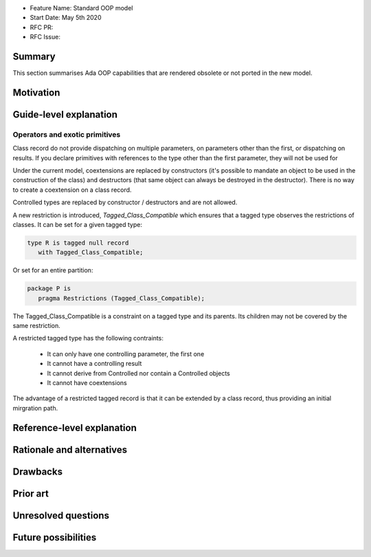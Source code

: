 - Feature Name: Standard OOP model
- Start Date: May 5th 2020
- RFC PR:
- RFC Issue:

Summary
=======

This section summarises Ada OOP capabilities that are rendered obsolete or not
ported in the new model.

Motivation
==========

Guide-level explanation
=======================

Operators and exotic primitives
-------------------------------

Class record do not provide dispatching on multiple parameters, on parameters
other than the first, or dispatching on results. If you declare primitives with
references to the type other than the first parameter, they will not be used
for

Under the current model, coextensions are replaced by constructors
(it's possible to mandate an object to be used in the construction of the
class) and destructors (that same object can always be destroyed in the
destructor). There is no way to create a coextension on a class record.

Controlled types are replaced by constructor / destructors and are not allowed.

A new restriction is introduced, `Tagged_Class_Compatible` which ensures that
a tagged type observes the restrictions of classes. It can be set for a given
tagged type:

.. code-block:: ada

   type R is tagged null record
      with Tagged_Class_Compatible;

Or set for an entire partition:

.. code-block:: ada

   package P is
      pragma Restrictions (Tagged_Class_Compatible);

The Tagged_Class_Compatible is a constraint on a tagged type and its parents.
Its children may not be covered by the same restriction.

A restricted tagged type has the following contraints:

   - It can only have one controlling parameter, the first one
   - It cannot have a controlling result
   - It cannot derive from Controlled nor contain a Controlled objects
   - It cannot have coextensions

The advantage of a restricted tagged record is that it can be extended by a
class record, thus providing an initial mirgration path.

Reference-level explanation
===========================

Rationale and alternatives
==========================

Drawbacks
=========


Prior art
=========

Unresolved questions
====================

Future possibilities
====================
